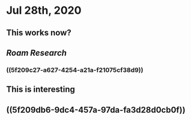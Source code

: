 * Jul 28th, 2020
** This works now?
** [[Roam Research]]
*** ((5f209c27-a627-4254-a21a-f21075cf38d9))
** This is interesting
** ((5f209db6-9dc4-457a-97da-fa3d28d0cb0f))
